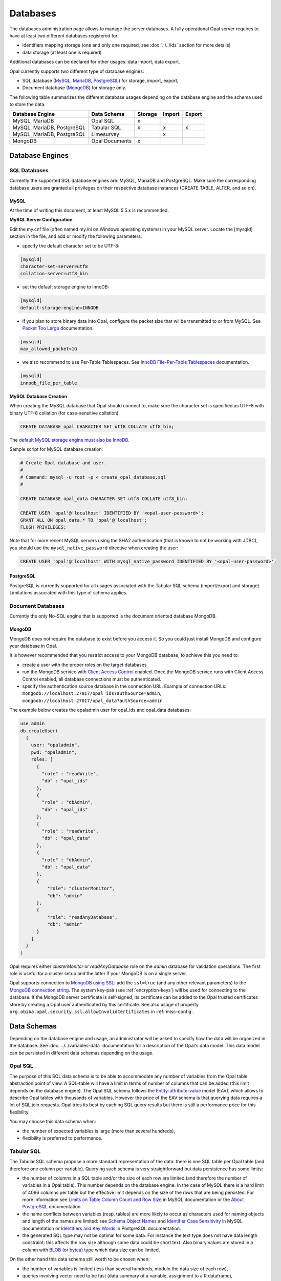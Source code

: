 Databases
=========

The databases administration page allows to manage the server databases. A fully operational Opal server requires to have at least two different databases registered for:

* identifiers mapping storage (one and only one required, see :doc:`../../ids` section for more details)
* data storage (at least one is required)

Additional databases can be declared for other usages: data import, data export.

Opal currently supports two different type of database engines:

* SQL database (`MySQL <https://www.mysql.com/>`_, `MariaDB <https://mariadb.org/>`_, `PostgreSQL <https://mariadb.org/>`_) for storage, import, export,
* Document database (`MongoDB <https://www.mongodb.org/>`_) for storage only.

The following table summarizes the different database usages depending on the database engine and the schema used to store the data.

=========================== =============== ======= ======= =======
Database Engine             Data Schema     Storage Import  Export
=========================== =============== ======= ======= =======
MySQL, MariaDB              Opal SQL        x
MySQL, MariaDB, PostgreSQL  Tabular SQL     x       x       x
MySQL, MariaDB, PostgreSQL  Limesurvey              x
MongoDB                     Opal Documents  x
=========================== =============== ======= ======= =======

Database Engines
----------------

SQL Databases
~~~~~~~~~~~~~

Currently the supported SQL database engines are: MySQL, MariaDB and PostgreSQL. Make sure the corresponding database users are granted all privileges on their respective database instances (CREATE TABLE, ALTER, and so on).

MySQL
^^^^^

At the time of writing this document, at least MySQL 5.5.x is recommended.

**MySQL Server Configuration**

Edit the my.cnf file (often named my.ini on Windows operating systems) in your MySQL server. Locate the [mysqld] section in the file, and add or modify the following parameters:

* specify the default character set to be UTF-8:

.. code-block:: text

  [mysqld]
  character-set-server=utf8
  collation-server=utf8_bin

* set the default storage engine to InnoDB:


.. code-block:: text

  [mysqld]
  default-storage-engine=INNODB

* if you plan to store binary data into Opal, configure the packet size that wil be transmitted to or from MySQL. See `Packet Too Large <http://dev.mysql.com/doc/refman/5.5/en/packet-too-large.html>`_ documentation.


.. code-block:: text

  [mysqld]
  max_allowed_packet=1G

* we also recommend to use Per-Table Tablespaces. See `InnoDB File-Per-Table Tablespaces <http://dev.mysql.com/doc/refman/5.5/en/innodb-multiple-tablespaces.html>`_ documentation.


.. code-block:: text

  [mysqld]
  innodb_file_per_table

**MySQL Database Creation**

When creating the MySQL database that Opal should connect to, make sure the character set is specified as UTF-8 with binary UTF-8 collation (for case-sensitive collation).


.. code-block:: sql

  CREATE DATABASE opal CHARACTER SET utf8 COLLATE utf8_bin;

The `default MySQL storage engine must also be InnoDB <http://dev.mysql.com/doc/refman/5.5/en/innodb-default-se.html>`_.

Sample script for MySQL database creation:

.. code-block:: sql

  # Create Opal database and user.
  #
  # Command: mysql -u root -p < create_opal_database.sql
  #

  CREATE DATABASE opal_data CHARACTER SET utf8 COLLATE utf8_bin;

  CREATE USER 'opal'@'localhost' IDENTIFIED BY '<opal-user-password>';
  GRANT ALL ON opal_data.* TO 'opal'@'localhost';
  FLUSH PRIVILEGES;

Note that for more recent MySQL servers using the SHA2 authentication (that is known to not be working with JDBC), you should use the ``mysql_native_password`` directive when creating the user:

.. code-block:: sql

  CREATE USER 'opal'@'localhost' WITH mysql_native_password IDENTIFIED BY '<opal-user-password>';

PostgreSQL
^^^^^^^^^^

PostgreSQL is currently supported for all usages associated with the Tabular SQL schema (import/export and storage). Limitations associated with this type of schema applies.

Document Databases
~~~~~~~~~~~~~~~~~~

Currently the only No-SQL engine that is supported is the document oriented database MongoDB.

MongoDB
^^^^^^^

MongoDB does not require the database to exist before you access it. So you could just install MongoDB and configure your database in Opal.

It is however recommended that you restrict access to your MongoDB database, to achieve this you need to:

* create a user with the proper roles on the target databases
* run the MongoDB service with `Client Access Control <http://docs.mongodb.org/manual/tutorial/enable-authentication/>`_ enabled. Once the MongoDB service runs with Client Access Control enabled, all database connections must be authenticated.
* specify the authentication source database in the connection URL. Example of connection URLs: ``mongodb://localhost:27017/opal_ids?authSource=admin``, ``mongodb://localhost:27017/opal_data?authSource=admin``

The example below creates the opaladmin user for opal_ids and opal_data databases:

.. code-block:: javascript

  use admin
  db.createUser(
    {
      user: "opaladmin",
      pwd: "opaladmin",
      roles: [
        {
          "role" : "readWrite",
          "db" : "opal_ids"
        },
        {
          "role" : "dbAdmin",
          "db" : "opal_ids"
        },
        {
          "role" : "readWrite",
          "db" : "opal_data"
        },
        {
          "role" : "dbAdmin",
          "db" : "opal_data"
        },
        {
            "role": "clusterMonitor",
            "db": "admin"
        },
        {
            "role": "readAnyDatabase",
            "db": "admin"
        }
      ]
    }
  )

Opal requires either *clusterMonitor* or *readAnyDatabase* role on the *admin* database for validation operations. The first role is useful for a cluster setup and the latter if your MongoDB is on a single server.

Opal supports connection to `MongoDB using SSL <https://docs.mongodb.com/manual/tutorial/configure-ssl/>`_: add the ``ssl=true`` (and any other relevant parameters) to the `MongoDB connection string <https://docs.mongodb.com/manual/reference/connection-string/>`_. The system key-pair (see :ref:`encryption-keys`) will be used for connecting to the database. If the MongoDB server certificate is self-signed, its certificate can be added to the Opal trusted certificates store by creating a Opal user authenticated by this certificate. See also usage of property ``org.obiba.opal.security.ssl.allowInvalidCertificates`` in :ref:`misc-config`.

Data Schemas
------------

Depending on the database engine and usage, an administrator will be asked to specify how the data will be organized in the database. See :doc:`../../variables-data` documentation for a description of the Opal's data model. This data model can be persisted in different data schemas depending on the usage.

.. _opal-sql:

Opal SQL
~~~~~~~~

The purpose of this SQL data schema is to be able to accommodate any number of variables from the Opal table abstraction point of view. A SQL-table will have a limit in terms of number of columns that can be added (this limit depends on the database engine). The Opal SQL schema follows the `Entity-attribute-value <https://en.wikipedia.org/wiki/Entity%E2%80%93attribute%E2%80%93value_model>`_ model (EAV), which allows to describe Opal tables with thousands of variables. However the price of the EAV schema is that querying data requires a lot of SQL join requests. Opal tries its best by caching SQL query results but there is still a performance price for this flexibility.

You may choose this data schema when:

* the number of expected variables is large (more than several hundreds),
* flexibility is preferred to performance.

.. _tabular-sql:

Tabular SQL
~~~~~~~~~~~

The Tabular SQL schema propose a more standard representation of the data: there is one SQL table per Opal table (and therefore one column per variable). Querying such schema is very straightforward but data persistence has some limits:

* the number of columns in a SQL table and/or the size of each row are limited (and therefore the number of variables in a Opal table). This number depends on the database engine. In the case of MySQL there is a hard limit of 4096 columns per table but the effective limit depends on the size of the rows that are being persisted. For more information see `Limits on Table Column Count and Row Size <http://dev.mysql.com/doc/refman/5.6/en/column-count-limit.html>`_ in MySQL documentation or the `About PostgreSQL <http://www.postgresql.org/about/>`_ documentation.
* the name conflicts between variables (resp. tables) are more likely to occur as characters used for naming objects and length of the names are limited: see `Schema Object Names <https://dev.mysql.com/doc/refman/5.0/en/identifiers.html>`_ and `Identifier Case Sensitivity <https://dev.mysql.com/doc/refman/5.0/en/identifiers.html>`_ in MySQL documentation or `Identifiers and Key Words <https://dev.mysql.com/doc/refman/5.0/en/identifiers.html>`_ in PostgreSQL documentation.
* the generated SQL type may not be optimal for some data. For instance the text type does not have data length constraint: this affects the row size although some data could be short text. Also binary values are stored in a column with `BLOB <https://dev.mysql.com/doc/refman/5.0/en/blob.html>`_ (or `bytea <http://www.postgresql.org/docs/9.0/static/datatype-binary.html>`_) type which data size can be limited.

On the other hand this data schema still worth to be chosen when:

* the number of variables is limited (less than several hundreds, modulo the data size of each row),
* queries involving vector need to be fast (data summary of a variable, assignment to a R dataframe),
* import of an existing SQL table,
* export to a SQL table.

Opal offers to specify some settings for this schema:


.. list-table::
   :header-rows: 1

   * - Setting
     - Description
     - Remark
   * - Entity Identifier Column
     - | Name of the column containing the identifier of the entity in the SQL-table. This column will not be considered as a variable.
       | This identifier column is a primary key, i.e. there must be only one row with a given identifier (same rule applies to a CSV file).
       | Only the SQL-tables having this column can be mapped to a Opal table.
     - | Required, value is *opal_id* when usage is
       | *storage*.
   * - Creation Timestamp Column
     - | Name of the column holding the timestamp of the creation of a row in the SQL-table. This is a purely informative information that
       | makes sense only when data are subsequently updated.
     - | Optional, value is *opal_created* when usage is
       | *storage*.
   * - Update Timestamp Column
     - | Name of the column holding the timestamp of the last modification date of a row in the SQL-table. This information can be useful
       | when performing an incremental import (only new or updated rows are imported).
     - | Optional, recommended for *import*/*export*, value
       | is *opal_updated* when usage is *storage*.
   * - With variables description tables
     - | In addition to the SQL tables of data, the data dictionary can be persisted in other SQL tables: value_tables, variables,
       | variable_attributes, categories and category_attributes. This allow to have fully described data (otherwise the data dictionary is
       | limited to the column names and SQL types).
     - | Optional, recommended for *import*/*export*,
       | selected when usage is *storage*.
   * - Default Entity Type
     - When there is no variables description tables, this setting specifies the entity type of the tables that are discovered.
     - Required.

The mapping beween the `SQL types <http://docs.oracle.com/javase/8/docs/api/java/sql/Types.html>`_ and the Opal value types is the following:

====================================== =================
SQL Type                               Value Type
====================================== =================
BIGINT, INTEGER, SMALLINT, TINYIN      integer
DECIMAL, DOUBLE, FLOAT, NUMERIC, REAL  decimal
DATE                                   date
TIMESTAMP                              datetime
BIT, BOOLEAN                           boolean
BLOB, LONGVARBINARY, VARBINARY, BINARY binary
anything else                          text
====================================== =================

Limesurvey
~~~~~~~~~~

Opal is able to read directly the SQL data schema of a `Limesurvey <https://www.limesurvey.org/>`_ server. Opal will detect the completed interviews and will import the new and updated ones. The variables are also extracted from the Limesurvey questionnaire.

Operations
----------

Register
~~~~~~~~

Registering a database requires to specify:

* the database engine,
* a unique name for identification when creating a project or importing/exporting,
* the connection details: jdbc url and credentials (user name, password),
* the usage (applies to SQL database engine only),
* the data schema (applies to SQL database engine only, choice is limited by selected usage),
* optional properties (key, value pairs).

Depending on the database engine, the declared usage and the data schema some options may be available or not.

Several databases can be registered for storage usage. All databases support the persistence of multiple projects. At project creation, the database where the project's data will be persisted is to be chosen.

Unregister
~~~~~~~~~~

A database used for storage cannot be unregistered if there are still projects linked to it. If this is the case, remove or archive the corresponding projects and then unregister the database (any remaining data will be untouched).

Edit
~~~~

Limited edition of the database is possible when a database is in production.

Test
~~~~

Opal server reports the result of a connection attempt. This allows to validate the connection url and credentials. This does not verifies that the database permissions are appropriate for the declared usage.
